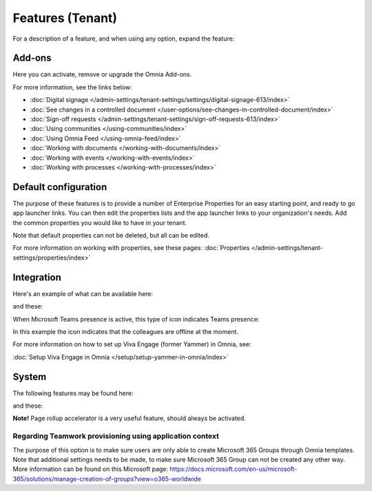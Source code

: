 Features (Tenant)
=============================================

For a description of a feature, and when using any option, expand the feature:

.. image:: feature-expand-v75.png

Add-ons
*********
Here you can activate, remove or upgrade the Omnia Add-ons. 

.. image:: tenant-features-add-ons-77.png

For more information, see the links below:

+ :doc:`Digital signage </admin-settings/tenant-settings/settings/digital-signage-613/index>`
+ :doc:`See changes in a controlled document </user-options/see-changes-in-controlled-document/index>` 
+ :doc:`Sign-off requests </admin-settings/tenant-settings/sign-off-requests-613/index>`
+ :doc:`Using communities </using-communities/index>`
+ :doc:`Using Omnia Feed </using-omnia-feed/index>`
+ :doc:`Working with documents </working-with-documents/index>` 
+ :doc:`Working with events </working-with-events/index>`
+ :doc:`Working with processes </working-with-processes/index>`

Default configuration
******************************
The purpose of these features is to provide a number of Enterprise Properties for an easy starting point, and ready to go app launcher links. You can then edit the properties lists and the app launcher links to your organization's needs. Add the common properties you would like to have in your tenant.

.. image:: tenant-features-default-configuration-75.png

Note that default properties can not be deleted, but all can be edited. 

For more information on working with properties, see these pages: :doc:`Properties </admin-settings/tenant-settings/properties/index>`

Integration
*************
Here's an example of what can be available here:

.. image:: tenant-features-integration-75.png

and these:

.. image:: tenant-features-integration-more-75.png

When Microsoft Teams presence is active, this type of icon indicates Teams presence:

.. image:: teams-presence.png

In this example the icon indicates that the colleagues are offline at the moment.

For more information on how to set up Viva Engage (former Yammer) in Omnia, see:

:doc:`Setup Viva Engage in Omnia </setup/setup-yammer-in-omnia/index>` 

System
**********
The following features may be found here:

.. image:: tenant-features-system-75.png

and these:

.. image:: tenant-features-system-more-75.png

**Note!** Page rollup accelerator is a very useful feature, should always be activated.

Regarding Teamwork provisioning using application context
--------------------------------------------------------------
The purpose of this option is to make sure users are only able to create Microsoft 365 Groups through Omnia templates. Note that additional settings needs to be made, to make sure Microsoft 365 Group can not be created any other way. More information can be found on this Microsoft page: https://docs.microsoft.com/en-us/microsoft-365/solutions/manage-creation-of-groups?view=o365-worldwide

